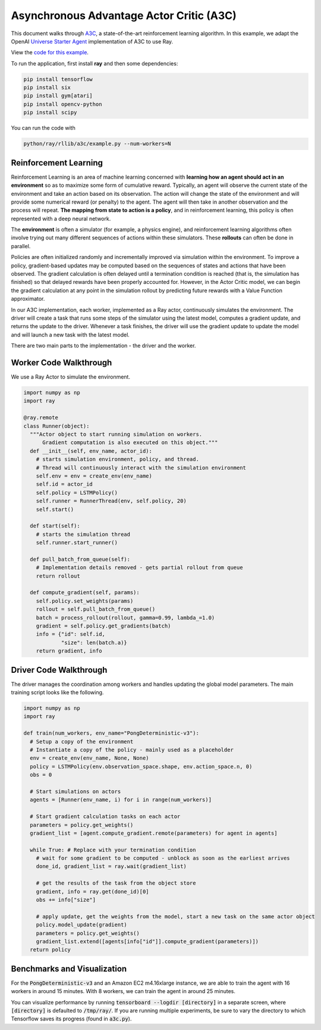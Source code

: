 Asynchronous Advantage Actor Critic (A3C)
=========================================

This document walks through `A3C`_, a state-of-the-art reinforcement learning
algorithm. In this example, we adapt the OpenAI `Universe Starter Agent`_
implementation of A3C to use Ray.

View the `code for this example`_.

.. _`A3C`: https://arxiv.org/abs/1602.01783
.. _`Universe Starter Agent`: https://github.com/openai/universe-starter-agent
.. _`code for this example`: https://github.com/ray-project/ray/tree/master/examples/a3c

To run the application, first install **ray** and then some dependencies:

.. code-block:: bash

  pip install tensorflow
  pip install six
  pip install gym[atari]
  pip install opencv-python
  pip install scipy

You can run the code with

.. code-block:: bash

  python/ray/rllib/a3c/example.py --num-workers=N

Reinforcement Learning
----------------------

Reinforcement Learning is an area of machine learning concerned with **learning
how an agent should act in an environment** so as to maximize some form of
cumulative reward. Typically, an agent will observe the current state of the
environment and take an action based on its observation. The action will change
the state of the environment and will provide some numerical reward (or penalty)
to the agent. The agent will then take in another observation and the process
will repeat. **The mapping from state to action is a policy**, and in
reinforcement learning, this policy is often represented with a deep neural
network.

The **environment** is often a simulator (for example, a physics engine), and
reinforcement learning algorithms often involve trying out many different
sequences of actions within these simulators. These **rollouts** can often be
done in parallel.

Policies are often initialized randomly and incrementally improved via
simulation within the environment. To improve a policy, gradient-based updates
may be computed based on the sequences of states and actions that have been
observed. The gradient calculation is often delayed until a termination
condition is reached (that is, the simulation has finished) so that delayed
rewards have been properly accounted for. However, in the Actor Critic model, we
can begin the gradient calculation at any point in the simulation rollout by
predicting future rewards with a Value Function approximator.

In our A3C implementation, each worker, implemented as a Ray actor, continuously
simulates the environment. The driver will create a task that runs some steps
of the simulator using the latest model, computes a gradient update, and returns
the update to the driver. Whenever a task finishes, the driver will use the
gradient update to update the model and will launch a new task with the latest
model.

There are two main parts to the implementation - the driver and the worker.

Worker Code Walkthrough
-----------------------

We use a Ray Actor to simulate the environment.

.. code-block:: python

  import numpy as np
  import ray

  @ray.remote
  class Runner(object):
    """Actor object to start running simulation on workers.
        Gradient computation is also executed on this object."""
    def __init__(self, env_name, actor_id):
      # starts simulation environment, policy, and thread.
      # Thread will continuously interact with the simulation environment
      self.env = env = create_env(env_name)
      self.id = actor_id
      self.policy = LSTMPolicy()
      self.runner = RunnerThread(env, self.policy, 20)
      self.start()

    def start(self):
      # starts the simulation thread
      self.runner.start_runner()

    def pull_batch_from_queue(self):
      # Implementation details removed - gets partial rollout from queue
      return rollout

    def compute_gradient(self, params):
      self.policy.set_weights(params)
      rollout = self.pull_batch_from_queue()
      batch = process_rollout(rollout, gamma=0.99, lambda_=1.0)
      gradient = self.policy.get_gradients(batch)
      info = {"id": self.id,
              "size": len(batch.a)}
      return gradient, info

Driver Code Walkthrough
-----------------------

The driver manages the coordination among workers and handles updating the
global model parameters. The main training script looks like the following.


.. code-block:: python

  import numpy as np
  import ray

  def train(num_workers, env_name="PongDeterministic-v3"):
    # Setup a copy of the environment
    # Instantiate a copy of the policy - mainly used as a placeholder
    env = create_env(env_name, None, None)
    policy = LSTMPolicy(env.observation_space.shape, env.action_space.n, 0)
    obs = 0

    # Start simulations on actors
    agents = [Runner(env_name, i) for i in range(num_workers)]

    # Start gradient calculation tasks on each actor
    parameters = policy.get_weights()
    gradient_list = [agent.compute_gradient.remote(parameters) for agent in agents]

    while True: # Replace with your termination condition
      # wait for some gradient to be computed - unblock as soon as the earliest arrives
      done_id, gradient_list = ray.wait(gradient_list)

      # get the results of the task from the object store
      gradient, info = ray.get(done_id)[0]
      obs += info["size"]

      # apply update, get the weights from the model, start a new task on the same actor object
      policy.model_update(gradient)
      parameters = policy.get_weights()
      gradient_list.extend([agents[info["id"]].compute_gradient(parameters)])
    return policy


Benchmarks and Visualization
----------------------------

For the :code:`PongDeterministic-v3` and an Amazon EC2 m4.16xlarge instance, we
are able to train the agent with 16 workers in around 15 minutes. With 8
workers, we can train the agent in around 25 minutes.

You can visualize performance by running
:code:`tensorboard --logdir [directory]` in a separate screen, where
:code:`[directory]` is defaulted to :code:`/tmp/ray/`. If you are running
multiple experiments, be sure to vary the directory to which Tensorflow saves
its progress (found in :code:`a3c.py`).
